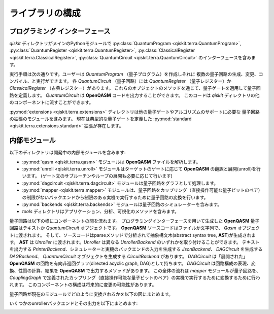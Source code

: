 ライブラリの構成
================

プログラミング インターフェース
-------------------------------

*qiskit* ディレクトリがメインのPythonモジュールで
:py:class:`QuantumProgram <qiskit.terra.QuantumProgram>`,
:py:class:`QuantumRegister <qiskit.terra.QuantumRegister>`,
:py:class:`ClassicalRegister <qiskit.terra.ClassicalRegister>`,
:py:class:`QuantumCircuit <qiskit.terra.QuantumCircuit>` のインターフェースを含みます。

実行手順は次の通りです。ユーザーは *QuantumProgram* （量子プログラム）を作成しそれに
複数の量子回路の生成、変更、コンパイル、と実行ができます。
各 *QuantumCircuit* （量子回路）には *QuantumRegister* （量子レジスター）か
*ClassicalRegister* （古典レジスター）があります。
これらのオブジェクトのメソッドを通じて、量子ゲートを適用して量子回路を定義します。
*QuantumCircuit* は **OpenQASM** コードを出力することができます。
このコードは *qiskit* ディレクトリの他のコンポーネントに流すことができます。

:py:mod:`extensions <qiskit.terra.extensions>` ディレクトリは他の量子ゲートやアルゴリズムのサポートに必要な
量子回路の拡張のモジュールを含みます。
現在は典型的な量子ゲートを定義した :py:mod:`standard <qiskit.terra.extensions.standard>` 拡張が存在します。

内部モジュール
--------------

以下のディレクトリは開発中の内部モジュールを含みます:

- :py:mod:`qasm <qiskit.terra.qasm>` モジュールは **OpenQASM** ファイルを解析します。
- :py:mod:`unroll <qiskit.terra.unroll>` モジュールはターゲットのゲートに応じて **OpenQASM** の翻訳と展開(unroll)を行います。
  (ゲート文のサブルーチンやループの展開も必要に応じて行います)
- :py:mod:`dagcircuit <qiskit.terra.dagcircuit>` モジュールは量子回路をグラフとして処理します。
- :py:mod:`mapper <qiskit.terra.mapper>` モジュールは、量子回路をカップリング（直接操作可能な量子ビットのペア）の制限がないバックエンドから制限のある実機で実行するために量子回路の変換を行います。
- :py:mod:`backends <qiskit.terra.backends>` モジュールは量子回路のシミュレーターを含みます。
- *tools* ディレクトリはアプリケーション、分析、可視化のメソッドを含みます。

量子回路は以下の様にコンポーネントの間を流れます。
プログラミングインターフェースを用いて生成した **OpenQASM** 量子回路はテキストか *QuantumCircuit* オブジェクトです。
**OpenQASM** ソースコードはファイルか文字列で、 *Qasm* オブジェクトに渡されます。
そして、ソースコードはparseメソッドで分析されて抽象構文木(abstract syntax tree, **AST**)が生成されます。
**AST** は *Unroller* に渡されます。*Unroller* は異なる *UnrollerBackend* のいずれかを取り付けることができます。
テキストを出力する *PrinterBackend*、シミュレーターと実機のバックエンドの入力を生成する *JsonBackend*、
*DAGCircuit* を生成する *DAGBackend*、 *QuantumCircuit* オブジェクトを生成する *CircuitBackend* があります。
*DAGCircuit* は「展開された」 **OpenQASM** の回路を有向非巡回グラフ(directed acyclic graph, DAG)として持ちます。
*DAGCircuit* は回路構成の表現、変換、性質の計算、結果を **OpenQASM** で出力するメソッドがあります。
この全体の流れは *mapper* モジュールが量子回路を、 *CouplingGraph* で定義されたカップリング（直接操作可能な量子ビットのペア）の実機で実行するために変換するために行われます。
このコンポーネントの構成は将来的に変更の可能性があります。

量子回路が現在のモジュールでどのように変換されるかを以下の図にまとめます。



.. image:: ../../images/circuit_representations.png
    :width: 600px
    :align: center

いくつかのunrollerバックエンドとその出力を以下にまとめます:



.. image:: ../../images/unroller_backends.png
    :width: 600px
    :align: center

